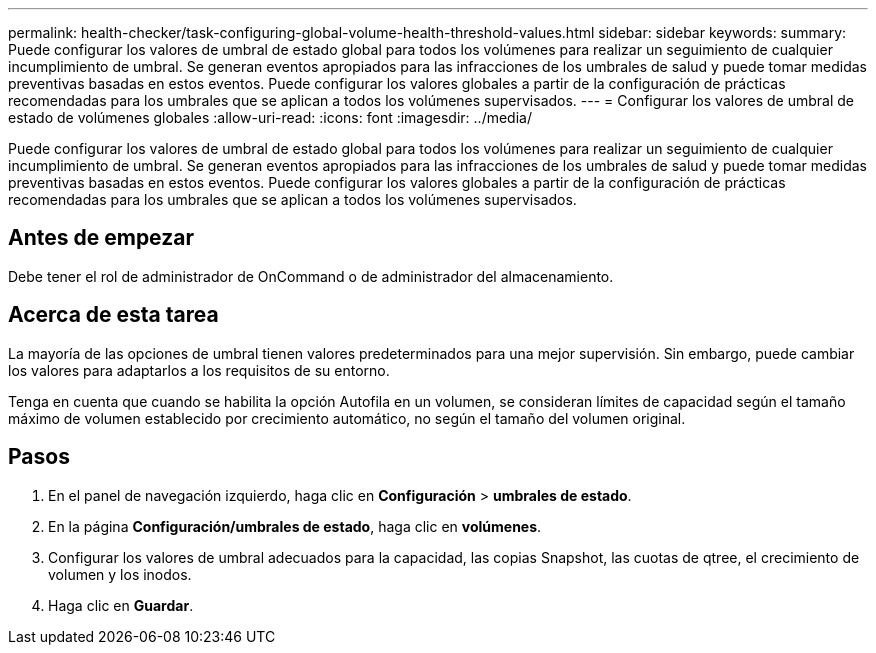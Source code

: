 ---
permalink: health-checker/task-configuring-global-volume-health-threshold-values.html 
sidebar: sidebar 
keywords:  
summary: Puede configurar los valores de umbral de estado global para todos los volúmenes para realizar un seguimiento de cualquier incumplimiento de umbral. Se generan eventos apropiados para las infracciones de los umbrales de salud y puede tomar medidas preventivas basadas en estos eventos. Puede configurar los valores globales a partir de la configuración de prácticas recomendadas para los umbrales que se aplican a todos los volúmenes supervisados. 
---
= Configurar los valores de umbral de estado de volúmenes globales
:allow-uri-read: 
:icons: font
:imagesdir: ../media/


[role="lead"]
Puede configurar los valores de umbral de estado global para todos los volúmenes para realizar un seguimiento de cualquier incumplimiento de umbral. Se generan eventos apropiados para las infracciones de los umbrales de salud y puede tomar medidas preventivas basadas en estos eventos. Puede configurar los valores globales a partir de la configuración de prácticas recomendadas para los umbrales que se aplican a todos los volúmenes supervisados.



== Antes de empezar

Debe tener el rol de administrador de OnCommand o de administrador del almacenamiento.



== Acerca de esta tarea

La mayoría de las opciones de umbral tienen valores predeterminados para una mejor supervisión. Sin embargo, puede cambiar los valores para adaptarlos a los requisitos de su entorno.

Tenga en cuenta que cuando se habilita la opción Autofila en un volumen, se consideran límites de capacidad según el tamaño máximo de volumen establecido por crecimiento automático, no según el tamaño del volumen original.



== Pasos

. En el panel de navegación izquierdo, haga clic en *Configuración* > *umbrales de estado*.
. En la página *Configuración/umbrales de estado*, haga clic en *volúmenes*.
. Configurar los valores de umbral adecuados para la capacidad, las copias Snapshot, las cuotas de qtree, el crecimiento de volumen y los inodos.
. Haga clic en *Guardar*.

